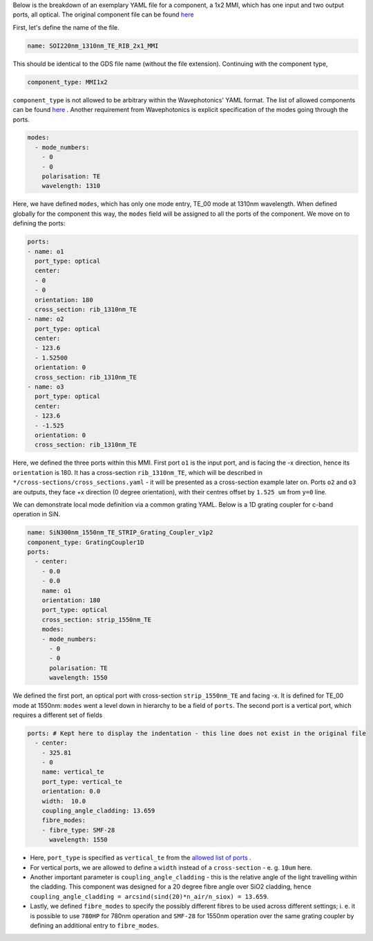 Below is the breakdown of an exemplary YAML file for a component, a 1x2 MMI, which has one input and two output ports, all optical. The original component file can be found `here <../../../Si_220nm_active/components/SOI220nm_1310nm_TE_RIB_2x1_MMI.yaml>`_ 


First, let's define the name of the file.

.. code-block:: yaml

   name: SOI220nm_1310nm_TE_RIB_2x1_MMI

This should be identical to the GDS file name (without the file extension).
Continuing with the component type,

.. code-block:: yaml

   component_type: MMI1x2                 

``component_type`` is not allowed to be arbitrary within the Wavephotonics' YAML format. The list of allowed components can be found `here <../wp_format/components_list.rst>`_ . Another requirement from Wavephotonics is explicit specification of the modes going through the ports. 

.. code-block:: yaml

   modes:                                 
     - mode_numbers:                        
       - 0                                     
       - 0
       polarisation: TE                     
       wavelength: 1310                     

Here, we have defined ``modes``, which has only one mode entry, TE_00 mode at 1310nm wavelength. When defined globally for the component this way, the ``modes`` field will be assigned to all the ports of the component. We move on to defining the ports:

.. code-block:: yaml

   ports:                                 
   - name: o1                               
     port_type: optical                     
     center:                                 
     - 0                                      
     - 0
     orientation: 180                        
     cross_section: rib_1310nm_TE
   - name: o2                                                   
     port_type: optical                        
     center:                                 
     - 123.6
     - 1.52500
     orientation: 0                                        
     cross_section: rib_1310nm_TE         
   - name: o3
     port_type: optical
     center:
     - 123.6
     - -1.525
     orientation: 0
     cross_section: rib_1310nm_TE

Here, we defined the three ports within this MMI. First port ``o1`` is the input port, and is facing the -x direction, hence its ``orientation`` is 180. It has a cross-section ``rib_1310nm_TE``, which will be described in ``*/cross-sections/cross_sections.yaml`` - it will be presented as a cross-section example later on. Ports ``o2`` and ``o3`` are outputs, they face +x direction (0 degree orientation), with their centres offset by ``1.525 um`` from ``y=0`` line. 

We can demonstrate local mode definition via a common grating YAML. Below is a 1D grating coupler for c-band operation in SiN.

.. code-block:: yaml

   name: SiN300nm_1550nm_TE_STRIP_Grating_Coupler_v1p2   
   component_type: GratingCoupler1D                      
   ports:                                                
     - center:                                            
       - 0.0
       - 0.0
       name: o1                                            
       orientation: 180
       port_type: optical
       cross_section: strip_1550nm_TE                  
       modes:                                              
       - mode_numbers:                                      
         - 0                                                   
         - 0
         polarisation: TE                                      
         wavelength: 1550                                       

We defined the first port, an optical port with cross-section ``strip_1550nm_TE`` and facing -x. It is defined for TE_00 mode at 1550nm: ``modes`` went a level down in hierarchy to be a field of ``ports``. The second port is a vertical port, which requires a different set of fields  

.. code-block:: yaml

   ports: # Kept here to display the indentation - this line does not exist in the original file
     - center:                                             
       - 325.81                                              
       - 0
       name: vertical_te                                  
       port_type: vertical_te                             
       orientation: 0.0                                 
       width:  10.0                                  
       coupling_angle_cladding: 13.659
       fibre_modes:                                        
       - fibre_type: SMF-28                                  
         wavelength: 1550                                    
                                                           

- Here, ``port_type`` is specified as ``vertical_te`` from the `allowed list of ports <../wp_format/ports_list.rst>`_ . 
- For vertical ports, we are allowed to define a ``width`` instead of a ``cross-section`` - e. g. ``10um`` here. 
- Another important parameter is ``coupling_angle_cladding`` - this is the relative angle of the light travelling within the cladding. This component was designed for a 20 degree fibre angle over SiO2 cladding, hence ``coupling_angle_cladding = arcsind(sind(20)*n_air/n_siox) = 13.659``. 
- Lastly, we defined ``fibre_modes`` to specify the possibly different fibres to be used across different settings; i. e. it is possible to use ``780HP`` for 780nm operation and ``SMF-28`` for 1550nm operation over the same grating coupler by defining an additional entry to ``fibre_modes``.


